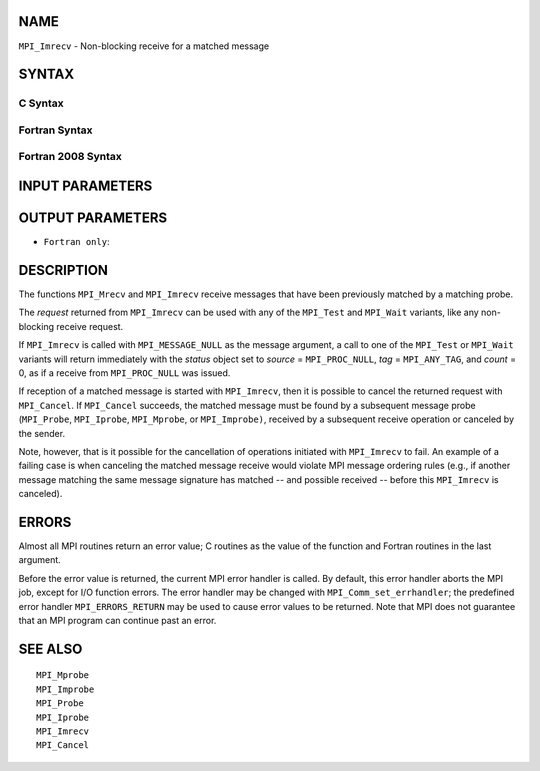 NAME
----

``MPI_Imrecv`` - Non-blocking receive for a matched message

SYNTAX
------

C Syntax
~~~~~~~~

.. code-block:: c
   :linenos:

   #include <mpi.h>
   int MPI_Imrecv(void *buf, int count, MPI_Datatype type,
   	MPI_Message *message, MPI_Request *request)

Fortran Syntax
~~~~~~~~~~~~~~

.. code-block:: fortran
   :linenos:

   USE MPI
   ! or the older form: INCLUDE 'mpif.h'
   MPI_IMRECV(BUF, COUNT, DATATYPE, MESSAGE, REQUEST, IERROR)
   	<type>	BUF(*)
   	INTEGER	COUNT, DATATYPE, MESSAGE, REQUEST, IERROR

Fortran 2008 Syntax
~~~~~~~~~~~~~~~~~~~

.. code-block:: fortran
   :linenos:

   USE mpi_f08
   MPI_Imrecv(buf, count, datatype, message, request, ierror)
   	TYPE(*), DIMENSION(..), ASYNCHRONOUS :: buf
   	INTEGER, INTENT(IN) :: count
   	TYPE(MPI_Datatype), INTENT(IN) :: datatype
   	TYPE(MPI_Message), INTENT(INOUT) :: message
   	TYPE(MPI_Request), INTENT(OUT) :: request
   	INTEGER, OPTIONAL, INTENT(OUT) :: ierror

INPUT PARAMETERS
----------------




OUTPUT PARAMETERS
-----------------



* ``Fortran only``: 

DESCRIPTION
-----------

The functions ``MPI_Mrecv`` and ``MPI_Imrecv`` receive messages that have been
previously matched by a matching probe.

The *request* returned from ``MPI_Imrecv`` can be used with any of the
``MPI_Test`` and ``MPI_Wait`` variants, like any non-blocking receive request.

If ``MPI_Imrecv`` is called with ``MPI_MESSAGE_NULL`` as the message argument, a
call to one of the ``MPI_Test`` or ``MPI_Wait`` variants will return immediately
with the *status* object set to *source* = ``MPI_PROC_NULL``, *tag* =
``MPI_ANY_TAG``, and *count* = 0, as if a receive from ``MPI_PROC_NULL`` was
issued.

If reception of a matched message is started with ``MPI_Imrecv``, then it is
possible to cancel the returned request with ``MPI_Cancel``. If ``MPI_Cancel``
succeeds, the matched message must be found by a subsequent message
probe (``MPI_Probe``, ``MPI_Iprobe``, ``MPI_Mprobe``, or ``MPI_Improbe)``, received by a
subsequent receive operation or canceled by the sender.

Note, however, that is it possible for the cancellation of operations
initiated with ``MPI_Imrecv`` to fail. An example of a failing case is when
canceling the matched message receive would violate MPI message ordering
rules (e.g., if another message matching the same message signature has
matched -- and possible received -- before this ``MPI_Imrecv`` is canceled).

ERRORS
------

Almost all MPI routines return an error value; C routines as the value
of the function and Fortran routines in the last argument.

Before the error value is returned, the current MPI error handler is
called. By default, this error handler aborts the MPI job, except for
I/O function errors. The error handler may be changed with
``MPI_Comm_set_errhandler``; the predefined error handler ``MPI_ERRORS_RETURN``
may be used to cause error values to be returned. Note that MPI does not
guarantee that an MPI program can continue past an error.

SEE ALSO
--------

::

   MPI_Mprobe
   MPI_Improbe
   MPI_Probe
   MPI_Iprobe
   MPI_Imrecv
   MPI_Cancel
